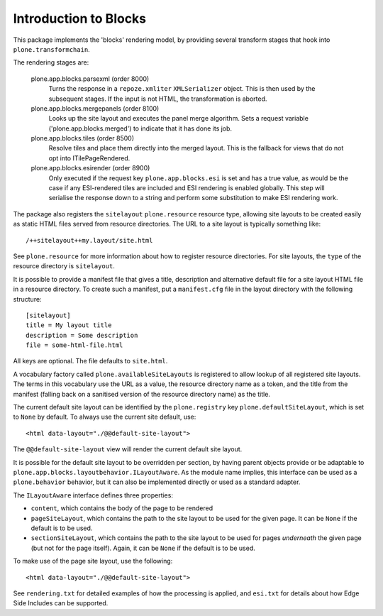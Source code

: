 ======================
Introduction to Blocks
======================

.. image:: https://secure.travis-ci.org/plone/plone.app.blocks.png?branch=master
    :alt: Travis CI badge
    :target: http://travis-ci.org/plone/plone.app.blocks

.. image:: https://coveralls.io/repos/plone/plone.app.blocks/badge.png?branch=master
    :alt: Coveralls badge
    :target: https://coveralls.io/r/plone/plone.app.blocks

.. image:: https://pypip.in/d/plone.app.blocks/badge.png
    :target: https://pypi.python.org/pypi/plone.app.blocks/
    :alt: Downloads

This package implements the 'blocks' rendering model, by providing several
transform stages that hook into ``plone.transformchain``.

The rendering stages are:

 plone.app.blocks.parsexml (order 8000)
    Turns the response in a ``repoze.xmliter`` ``XMLSerializer`` object.
    This is then used by the subsequent stages. If the input is not HTML,
    the transformation is aborted.

 plone.app.blocks.mergepanels (order 8100)
    Looks up the site layout and executes the panel merge algorithm. Sets a
    request variable ('plone.app.blocks.merged') to indicate that it has
    done its job.

 plone.app.blocks.tiles (order 8500)
    Resolve tiles and place them directly into the merged layout. This is the
    fallback for views that do not opt into ITilePageRendered.

 plone.app.blocks.esirender (order 8900)
    Only executed if the request key ``plone.app.blocks.esi`` is set and
    has a true value, as would be the case if any ESI-rendered tiles are
    included and ESI rendering is enabled globally. This step will serialise
    the response down to a string and perform some substitution to make ESI
    rendering work.

The package also registers the ``sitelayout`` ``plone.resource`` resource
type, allowing site layouts to be created easily as static HTML files served
from resource directories. The URL to a site layout is typically something
like::

    /++sitelayout++my.layout/site.html

See ``plone.resource`` for more information about how to register resource
directories. For site layouts, the ``type`` of the resource directory is
``sitelayout``.

It is possible to provide a manifest file that gives a title, description and
alternative default file for a site layout HTML file in a resource directory.
To create such a manifest, put a ``manifest.cfg`` file in the layout directory
with the following structure::

    [sitelayout]
    title = My layout title
    description = Some description
    file = some-html-file.html

All keys are optional. The file defaults to ``site.html``.

A vocabulary factory called ``plone.availableSiteLayouts`` is registered to
allow lookup of all registered site layouts.  The terms in this vocabulary
use the URL as a value, the resource directory name as a token, and the 
title from the manifest (falling back on a sanitised version of the resource
directory name) as the title.

The current default site layout can be identified by the ``plone.registry``
key ``plone.defaultSiteLayout``, which is set to ``None`` by default. To
always use the current site default, use::

    <html data-layout="./@@default-site-layout">

The ``@@default-site-layout`` view will render the current default site
layout.

It is possible for the default site layout to be overridden per section,
by having parent objects provide or be adaptable to
``plone.app.blocks.layoutbehavior.ILayoutAware``. As the module name implies,
this interface can be used as a ``plone.behavior`` behavior, but it can also
be implemented directly or used as a standard adapter.

The ``ILayoutAware`` interface defines three properties:

* ``content``, which contains the body of the page to be rendered
* ``pageSiteLayout``, which contains the path to the site layout to be used
  for the given page. It can be ``None`` if the default is to be used.
* ``sectionSiteLayout``, which contains the path to the site layout to be
  used for pages *underneath* the given page (but not for the page itself).
  Again, it can be ``None`` if the default is to be used.

To make use of the page site layout, use the following::

    <html data-layout="./@@default-site-layout">

See ``rendering.txt`` for detailed examples of how the processing is applied,
and ``esi.txt`` for details about how Edge Side Includes can be supported.
